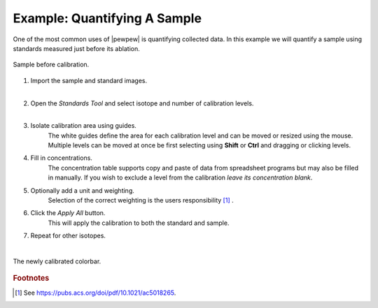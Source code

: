 Example: Quantifying A Sample
=============================

One of the most common uses of |pewpew| is quantifying collected data.
In this example we will quantify a sample using standards measured just before its ablation.

.. figure:: ../images/tutorial_standards_sample_pre.png
    :width: 600px
    :align: center
    
    Sample before calibration.

1. Import the sample and standard images.
    |
    
2. Open the `Standards Tool` and select isotope and number of calibration levels.
    |
    
3. Isolate calibration area using guides.
    The white guides define the area for each calibration level and can be moved or resized using the mouse.
    Multiple levels can be moved at once be first selecting using **Shift** or **Ctrl** and dragging or clicking levels.

4. Fill in concentrations.
    The concentration table supports copy and paste of data from spreadsheet programs but may also be filled in manually.
    If you wish to exclude a level from the calibration *leave its concentration blank*.

5. Optionally add a unit and weighting.
    Selection of the correct weighting is the users responsibility [1]_ .

6. Click the `Apply All` button.
    This will apply the calibration to both the standard and sample.

7. Repeat for other isotopes.
    |

.. figure:: ../images/tutorial_standards_sample_post.png
    :width: 600px
    :align: center
    
    The newly calibrated colorbar.

    
.. rubric:: Footnotes

.. [1] See https://pubs.acs.org/doi/pdf/10.1021/ac5018265.
